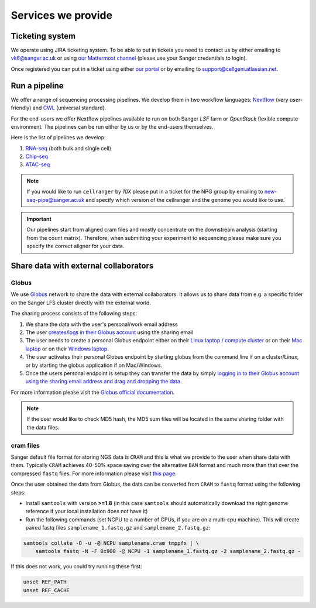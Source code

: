 Services we provide
===================

Ticketing system
----------------

We operate using JIRA ticketing system. To be able to put in tickets you need to contact us by either emailing to vk6@sanger.ac.uk or using `our Mattermost channel <https://mattermost.sanger.ac.uk/cellgeninf/channels/jira-requests>`_ (please use your Sanger credentials to login).

Once registered you can put in a ticket using either `our portal <https://cellgeni.atlassian.net/servicedesk/customer/portal/1>`_ or by emailing to support@cellgeni.atlassian.net.

Run a pipeline
--------------

We offer a range of sequencing processing pipelines. We develop them in two workflow languages: `Nextflow <https://www.nextflow.io/>`_ (very user-friendly) and `CWL <https://www.commonwl.org/>`_ (universal standard).

For the end-users we offer Nextflow pipelines available to run on both Sanger *LSF* farm or *OpenStack* flexible compute environment. The pipelines can be run either by us or by the end-users themselves.

Here is the list of pipelines we develop:

1. `RNA-seq <https://github.com/cellgeni/rnaseq-noqc>`_ (both bulk and single cell)
2. `Chip-seq <https://github.com/cellgeni/chipseq>`_
3. `ATAC-seq <https://github.com/cellgeni/atacseq>`_

.. note:: If you would like to run ``cellranger`` by *10X* please put in a ticket for the NPG group by emailing to new-seq-pipe@sanger.ac.uk and specify which version of the cellranger and the genome you would like to use.

.. important:: Our pipelines start from aligned cram files and mostly concentrate on the downstream analysis (starting from the count matrix). Therefore, when submitting your experiment to sequencing please make sure you specify the correct aligner for your data.

Share data with external collaborators
--------------------------------------

Globus
``````

We use `Globus <https://www.globus.org/>`_ network to share the data with external collaborators. It allows us to share data from e.g. a specific folder on the Sanger LFS cluster directly with the external world.

The sharing process consists of the following steps:

1. We share the data with the user's personal/work email address
2. The user `creates/logs in their Globus account <https://docs.globus.org/how-to/get-started/>`_ using the sharing email
3. The user needs to create a personal Globus endpoint either on their `Linux laptop / compute cluster <https://docs.globus.org/how-to/globus-connect-personal-linux/>`_ or on their `Mac laptop <https://docs.globus.org/how-to/globus-connect-personal-mac/>`_ or on their `Windows laptop <https://docs.globus.org/how-to/globus-connect-personal-windows/>`_.
4. The user activates their personal Globus endpoint by starting globus from the command line if on a cluster/Linux, or by starting the globus application if on Mac/Windows.
5. Once the users personal endpoint is setup they can transfer the data by simply `logging in to their Globus account using the sharing email address and drag and dropping the data <https://docs.globus.org/how-to/get-started/>`_.

For more information please visit the `Globus official documentation <https://docs.globus.org/how-to/>`_.

.. note:: If the user would like to check MD5 hash, the MD5 sum files will be located in the same sharing folder with the data files.

cram files
``````````

Sanger default file format for storing NGS data is ``CRAM`` and this is what we provide to the user when share data with them. Typically ``CRAM`` achieves 40-50% space saving over the alternative ``BAM`` format and much more than that over the compressed ``fastq`` files. For more information please visit `this page <https://www.sanger.ac.uk/science/tools/cram>`_. 

Once the user obtained the data from Globus, the data can be converted from ``CRAM`` to ``fastq`` format using the following steps:

* Install ``samtools`` with version **>=1.8** (in this case ``samtools`` should automatically download the right genome reference if your local installation does not have it) 

* Run the following commands (set NCPU to a number of CPUs, if you are on a multi-cpu machine). This will create paired fastq files ``samplename_1.fastq.gz`` and ``samplename_2.fastq.gz``:

.. code-block:: bash

    samtools collate -O -u -@ NCPU samplename.cram tmppfx | \
        samtools fastq -N -F 0x900 -@ NCPU -1 samplename_1.fastq.gz -2 samplename_2.fastq.gz -

If this does not work, you could try running these first:

.. code-block:: bash

    unset REF_PATH
    unset REF_CACHE
